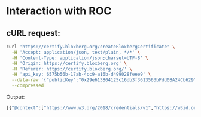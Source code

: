 * Interaction with ROC

** cURL request:

#+begin_src bash
curl 'https://certify.bloxberg.org/createBloxbergCertificate' \
  -H 'Accept: application/json, text/plain, */*' \
  -H 'Content-Type: application/json;charset=UTF-8' \
  -H 'Origin: https://certify.bloxberg.org' \
  -H 'Referer: https://certify.bloxberg.org/' \
  -H 'api_key: 6575b56b-17ab-4cc9-a16b-d499028feee9' \
  --data-raw '{"publicKey":"0x29e613B04125c16db3f3613563bFdd0BA24Cb629","crid":["0xabcd"],"cridType":"sha2-256","enableIPFS":false,"metadataJson":"{\"authorName\":\"alper\",\"researchTitle\":\"\",\"emailAddress\":\"alper@github.com\"}"}' \
  --compressed
#+end_src

Output:

#+begin_src bash
[{"@context":["https://www.w3.org/2018/credentials/v1","https://w3id.org/bloxberg/schema/research_object_certificate_v1"],"type":["VerifiableCredential","BloxbergCredential"],"issuer":"https://raw.githubusercontent.com/bloxberg-org/issuer_json/master/issuer.json","issuanceDate":"2023-10-23T13:26:58.816316+00:00","credentialSubject":{"id":"https://blockexplorer.bloxberg.org/address/0x29e613B04125c16db3f3613563bFdd0BA24Cb629","issuingOrg":{"id":"https://bloxberg.org"}},"id":"https://bloxberg.org","crid":"0xabcd","cridType":"sha2-256","metadataJson":"{\"authorName\": \"alper\", \"researchTitle\": \"\", \"emailAddress\": \"alper@github.com\"}","proof":{"type":"MerkleProof2019","created":"2023-10-23T13:27:05.406304","proofValue":"z7veGu1qoKR3AS5BQ2v2HQMKMW3tbX1MuyR5YVEwjNhbk6T3b6A7kSE6hWgrg18VwdpQj6tzMCT5CyEdGqZyA9FoENnGkvRi3QSjUTuwu65ZGgmGZWBVtER6mwp8Cq3WnZSYU1rQUR4a7EVY5B9pJbAtjcgx3QQf8mhRNsE5XpdCSfEgmCVfEj6b86y786xki3ooxCB4kmHVMjCNM1ex16knviNsAsqbLpz8G4HCoRntMLGje4nhdV2ymQjwBh66u1BpRCP58ZhyXxB3H8EiJXiVcUTEmijZKAzbEGmjAxWL1YAR7kycaW","proofPurpose":"assertionMethod","verificationMethod":"ecdsa-koblitz-pubkey:0xD748BF41264b906093460923169643f45BDbC32e","ens_name":"mpdl.berg"}}]
#+end_src
